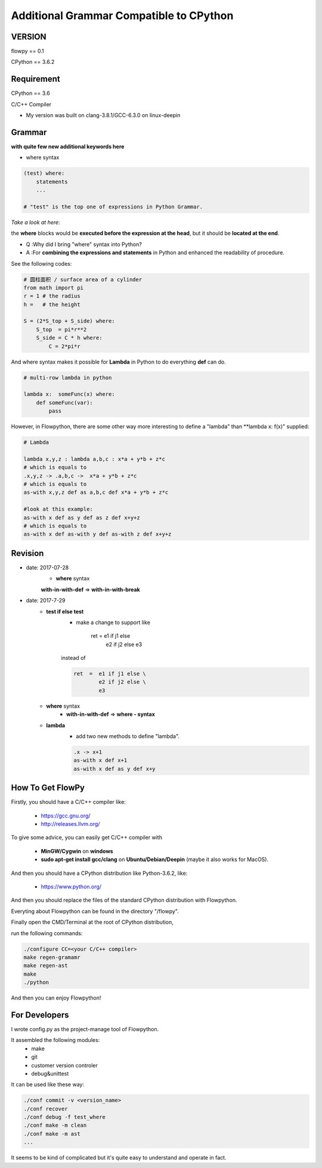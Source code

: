 

Additional Grammar Compatible to CPython 
==========================================

VERSION
----------
flowpy  == 0.1

CPython == 3.6.2


Requirement
------------
CPython == 3.6

C/C++ Compiler 

- My version was built on clang-3.8.1/GCC-6.3.0 on linux-deepin


Grammar
------------

**with quite few new additional keywords here**

* where syntax

.. code:: flowpy

    (test) where:
        statements
        ...

    # "test" is the top one of expressions in Python Grammar.

*Take a look at here*:

the **where** blocks would be **executed before the expression at the head**, 
but it should be **located at the end**.

- Q :Why did I bring "where" syntax into Python?
- A :For **combining the expressions and statements** in Python and enhanced the readability of procedure. 

See the following codes:

.. code:: flowpy

    # 圆柱面积 / surface area of a cylinder 
    from math import pi
    r = 1 # the radius
    h =   # the height

    S = (2*S_top + S_side) where:
        S_top  = pi*r**2
        S_side = C * h where:
            C = 2*pi*r

And where syntax makes it possible for **Lambda** in Python to do everything **def** can do.

.. code:: flowpy

    # multi-row lambda in python
    
    lambda x:  someFunc(x) where:
        def someFunc(var):
            pass
    

However, in Flowpython, there are some other way more interesting to define a "lambda" than **lambda x: f(x)"  supplied:

.. code:: flowpy

    # Lambda

    lambda x,y,z : lambda a,b,c : x*a + y*b + z*c
    # which is equals to 
    .x,y,z -> .a,b,c ->  x*a + y*b + z*c
    # which is equals to 
    as-with x,y,z def as a,b,c def x*a + y*b + z*c

    #look at this example:
    as-with x def as y def as z def x+y+z
    # which is equals to 
    as-with x def as-with y def as-with z def x+y+z




Revision
------------


- date: 2017-07-28
    * **where**  syntax 

    **with-in-with-def** => **with-in-with-break**

- date: 2017-7-29
    * **test if else test**
        * make a change to support like
        
            .. code:: flowpy

            ret  =  e1 if j1 else
                    e2 if j2 else
                    e3 
    
        instead of

        .. code:: flowpy

            ret  =  e1 if j1 else \
                    e2 if j2 else \
                    e3 

    * **where** syntax 
        * **with-in-with-def** => **where - syntax**

    * **lambda**
        * add two new methods to define "lambda".

        .. code:: flowpy

             .x -> x+1
             as-with x def x+1
             as-with x def as y def x+y



How To Get FlowPy
--------------

Firstly, you should have a C/C++ compiler like: 
    
    - https://gcc.gnu.org/
    
    - http://releases.llvm.org/

To give some advice, you can easily get C/C++ compiler with    
    
    - **MinGW/Cygwin** on **windows**

    - **sudo apt-get install gcc/clang** on **Ubuntu/Debian/Deepin** (maybe it also works for MacOS).

And then you should have a CPython distribution like Python-3.6.2, like:
    
    - https://www.python.org/

And then you should replace the files of the standard CPython distribution with Flowpython.

Everyting about Flowpython can be found in the directory "/flowpy".

Finally open the CMD/Terminal at the root of CPython distribution,

run the following commands:
    
.. code:: shell

    ./configure CC=<your C/C++ compiler>
    make regen-gramamr
    make regen-ast
    make
    ./python

And then you can enjoy Flowpython!


For Developers
---------------

I wrote config.py as the project-manage tool of Flowpython.

It assembled the following modules:
    - make
    - git
    - customer version controler 
    - debug&unittest

It can be used like these way:

.. code:: shell

        ./conf commit -v <version_name>
        ./conf recover 
        ./conf debug -f test_where
        ./conf make -m clean
        ./conf make -m ast
        ...

It seems to be kind of complicated but it's quite easy to understand and operate in fact.












